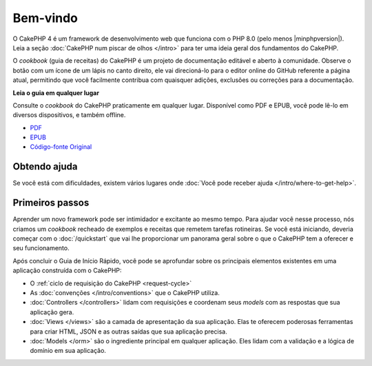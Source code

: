 Bem-vindo
#########

O CakePHP 4 é um framework de desenvolvimento web que funciona com o PHP 8.0 (pelo menos |minphpversion|). Leia a seção :doc:`CakePHP num piscar de olhos </intro>`
para ter uma ideia geral dos fundamentos do CakePHP.

O *cookbook* (guia de receitas) do CakePHP é um projeto de documentação 
editável e aberto à comunidade. Observe o botão com um ícone de um lápis 
no canto direito, ele vai direcioná-lo para o editor online do GitHub 
referente a página atual, permitindo que você facilmente contribua com 
quaisquer adições, exclusões ou correções para a documentação.

.. container:: offline-download

    **Leia o guia em qualquer lugar**

    .. image:: /_static/img/read-the-book.jpg

    Consulte o *cookbook* do CakePHP praticamente em qualquer lugar. Disponível
    como PDF e EPUB, você pode lê-lo em diversos dispositivos, e também offline.

    - `PDF <../_downloads/pt/CakePHPCookbook.pdf>`_
    - `EPUB <../_downloads/pt/CakePHP.epub>`_
    - `Código-fonte Original <http://github.com/cakephp/docs>`_

Obtendo ajuda
=============

Se você está com dificuldades, existem vários lugares onde
:doc:`Você pode receber ajuda </intro/where-to-get-help>`.

Primeiros passos
================

Aprender um novo framework pode ser intimidador e excitante ao mesmo tempo. Para
ajudar você nesse processo, nós criamos um *cookbook* recheado de exemplos e
receitas que remetem tarefas rotineiras. Se você está iniciando, deveria começar
com o :doc:`/quickstart` que vai lhe proporcionar um panorama geral sobre o que
o CakePHP tem a oferecer e seu funcionamento.

Após concluir o Guia de Início Rápido, você pode se aprofundar sobre os
principais elementos existentes em uma aplicação construída com o CakePHP:

* O :ref:`ciclo de requisição do CakePHP <request-cycle>`
* As :doc:`convenções </intro/conventions>` que o CakePHP
  utiliza.
* :doc:`Controllers </controllers>` lidam com requisições e coordenam seus
  *models* com as respostas que sua aplicação gera.
* :doc:`Views </views>` são a camada de apresentação da sua aplicação. Elas
  te oferecem poderosas ferramentas para criar HTML, JSON e as outras saídas
  que sua aplicação precisa.
* :doc:`Models </orm>` são o ingrediente principal em qualquer aplicação. Eles
  lidam com a validação e a lógica de domínio em sua aplicação.

.. meta::
    :title lang=pt: .. CakePHP Cookbook arquivo mestre de documentação, criado por
    :keywords lang=pt: modelo de documentos,documentação principal,camada de apresentação,documentação de projeto,guia rápido,código-fonte original,sphinx,liking,cookbook,validade,convenções,validação,cakephp,precisão,armazenamento e recuperação,coração,blog,projeto
